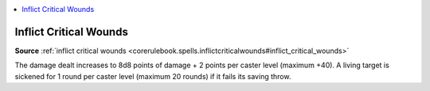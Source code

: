 
.. _`mythicadventures.mythicspells.inflictcriticalwounds`:

.. contents:: \ 

.. _`mythicadventures.mythicspells.inflictcriticalwounds#inflict_critical_wounds_mythic`: `mythicadventures.mythicspells.inflictcriticalwounds#inflict_critical_wounds`_

.. _`mythicadventures.mythicspells.inflictcriticalwounds#inflict_critical_wounds`:

Inflict Critical Wounds
========================

\ **Source**\  :ref:`inflict critical wounds <corerulebook.spells.inflictcriticalwounds#inflict_critical_wounds>`

The damage dealt increases to 8d8 points of damage + 2 points per caster level (maximum +40). A living target is sickened for 1 round per caster level (maximum 20 rounds) if it fails its saving throw.
